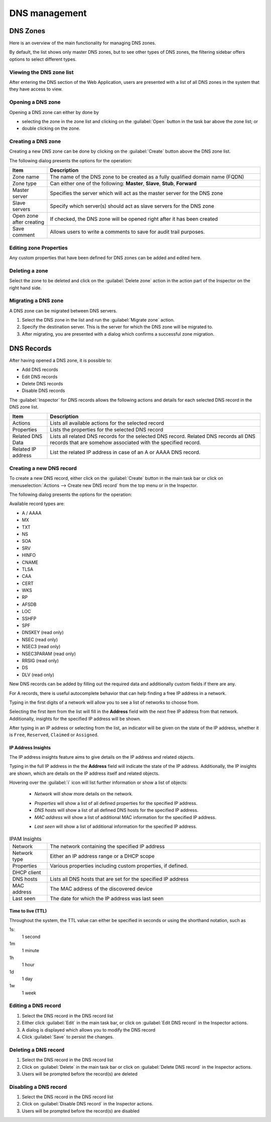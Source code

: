 .. _webapp-dns:

DNS management
==============

DNS Zones
---------

Here is an overview of the main functionality for managing DNS zones.

By default, the list shows only master DNS zones, but to see other types of DNS zones, the filtering sidebar offers options to select different types.

.. image:: ../../images/DNS-Micetro.png
  :width: 90%
  :align: center

Viewing the DNS zone list
^^^^^^^^^^^^^^^^^^^^^^^^^

After entering the DNS section of the Web Application, users are presented with a list of all DNS zones in the system that they have access to view.

Opening a DNS zone
^^^^^^^^^^^^^^^^^^

Opening a DNS zone can either by done by

* selecting the zone in the zone list and clicking on the :guilabel:`Open` button in the task bar above the zone list; or

* double clicking on the zone.

Creating a DNS zone
^^^^^^^^^^^^^^^^^^^

Creating a new DNS zone can be done by clicking on the :guilabel:`Create` button above the DNS zone list.

The following dialog presents the options for the operation:

.. image:: ../../images/create-DNS-zone-Micetro.png
  :width: 70%
  :align: center

.. csv-table::
  :header: "Item", "Description"
  :widths: 15, 85

  "Zone name", "The name of the DNS zone to be created as a fully qualified domain name (FQDN)"
  "Zone type", "Can either one of the following: **Master**, **Slave**, **Stub**, **Forward**"
  "Master server", "Specifies the server which will act as the master server for the DNS zone"
  "Slave servers", "Specify which server(s) should act as slave servers for the DNS zone"
  "Open zone after creating", "If checked, the DNS zone will be opened right after it has been created"
  "Save comment", "Allows users to write a comments to save for audit trail purposes."

Editing zone Properties
^^^^^^^^^^^^^^^^^^^^^^^

Any custom properties that have been defined for DNS zones can be added and edited here.

Deleting a zone
^^^^^^^^^^^^^^^

Select the zone to be deleted and click on the :guilabel:`Delete zone` action in the action part of the Inspector on the right hand side.

Migrating a DNS zone
^^^^^^^^^^^^^^^^^^^^

A DNS zone can be migrated between DNS servers.

.. image:: ../../images/migrate-DNS-zone-Micetro.png
  :width: 60%
  :align: center

1. Select the DNS zone in the list and run the :guilabel:`Migrate zone` action.

2. Specify the destination server. This is the server for which the DNS zone will be migrated to.

3. After migrating, you are presented with a dialog which confirms a successful zone migration.

DNS Records
-----------

After having opened a DNS zone, it is possible to:

* Add DNS records

* Edit DNS records

* Delete DNS records

* Disable DNS records

The :guilabel:`Inspector` for DNS records allows the following actions and details for each selected DNS record in the DNS zone list.

.. csv-table::
  :header: "Item", "Description"
  :widths: 15, 85

  "Actions", "Lists all available actions for the selected record"
  "Properties", "Lists the properties for the selected DNS record"
  "Related DNS Data", "Lists all related DNS records for the selected DNS record. Related DNS records all DNS records that are somehow associated with the specified record."
  "Related IP address", "List the related IP address in case of an A or AAAA DNS record."

Creating a new DNS record
^^^^^^^^^^^^^^^^^^^^^^^^^

To create a new DNS record, either click on the :guilabel:`Create` button in the main task bar or click on :menuselection:`Actions --> Create new DNS record` from the top menu or in the Inspector.

The following dialog presents the options for the operation:

.. image:: ../../images/create-DNS-record-Micetro.png
  :width: 75%
  :align: center

Available record types are:

* A / AAAA

* MX

* TXT

* NS

* SOA

* SRV

* HINFO

* CNAME

* TLSA

* CAA

* CERT

* WKS

* RP

* AFSDB

* LOC

* SSHFP

* SPF

* DNSKEY (read only)

* NSEC (read only)

* NSEC3 (read only)

* NSEC3PARAM (read only)

* RRSIG (read only)

* DS

* DLV (read only)

New DNS records can be added by filling out the required data and additionally custom fields if there are any.

For A records, there is useful autocomplete behavior that can help finding a free IP address in a network.

Typing in the first digits of a network will allow you to see a list of networks to choose from.

.. image:: ../../images/create-DNS-record-ip-Micetro.png
  :width: 75%
  :align: center

Selecting the first item from the list will fill in the **Address** field with the next free IP address from that network. Additionally, insights for the specified IP address will be shown.

After typing in an IP address or selecting from the list, an indicator will be given on the state of the IP address, whether it is ``Free``, ``Reserved``, ``Claimed`` or ``Assigned``.

.. image:: ../../images/create-DNS-record-ipam-Micetro.png
  :width: 75%
  :align: center

IP Address Insights
"""""""""""""""""""

The IP address insights feature aims to give details on the IP address and related objects.

Typing in the full IP address in the the **Address** field will indicate the state of the IP address. Additionally, the IP insights are shown, which are details on the IP address itself and related objects.

.. image:: ../../images/create-DNS-record-ipam-insights-Micetro.png
  :width: 75%
  :align: center

Hovering over the :guilabel:`i` icon will list further information or show a list of objects:

  * *Network* will show more details on the network.

  .. image:: ../../images/create-DNS-record-ipam-insights-networkMicetro.png
    :width: 75%
    :align: center

  * *Properties* will show a list of all defined properties for the specified IP address.

  * *DNS hosts* will show a list of all defined DNS hosts for the specified IP address.

  * *MAC address* will show a list of additional MAC information for the specified IP address.

  .. image:: ../../images/create-DNS-record-ipam-insights-mac-Micetro.png
    :width: 75%
    :align: center

  * *Last seen* will show a list of additional information for the specified IP address.

  .. image:: ../../images/create-DNS-record-ipam-insights-last-seen-Micetro.png
    :width: 75%
    :align: center

.. csv-table:: IPAM Insights
  :widths: 15, 85

  "Network", "The network containing the specified IP address"
  "Network type", "Either an IP address range or a DHCP scope"
  "Properties", "Various properties including custom properties, if defined."
  "DHCP client",
  "DNS hosts", "Lists all DNS hosts that are set for the specified IP address"
  "MAC address", "The MAC address of the discovered device"
  "Last seen", "The date for which the IP address was last seen"

Time to live (TTL)
""""""""""""""""""

Throughout the system, the TTL value can either be specified in seconds or using the shorthand notation, such as

1s:
  1 second

1m
  1 minute

1h
  1 hour

1d
  1 day

1w
  1 week

Editing a DNS record
^^^^^^^^^^^^^^^^^^^^

1. Select the DNS record in the DNS record list

2. Either click :guilabel:`Edit` in the main task bar, or click on :guilabel:`Edit DNS record` in the Inspector actions.

3. A dialog is displayed which allows you to modify the DNS record

4. Click :guilabel:`Save` to persist the changes.

Deleting a DNS record
^^^^^^^^^^^^^^^^^^^^^

1. Select the DNS record in the DNS record list

2. Click on :guilabel:`Delete` in the main task bar or click on :guilabel:`Delete DNS record` in the Inspector actions.

3. Users will be prompted before the record(s) are deleted

Disabling a DNS record
^^^^^^^^^^^^^^^^^^^^^^

1. Select the DNS record in the DNS record list

2. Click on :guilabel:`Disable DNS record` in the Inspector actions.

3. Users will be prompted before the record(s) are disabled
